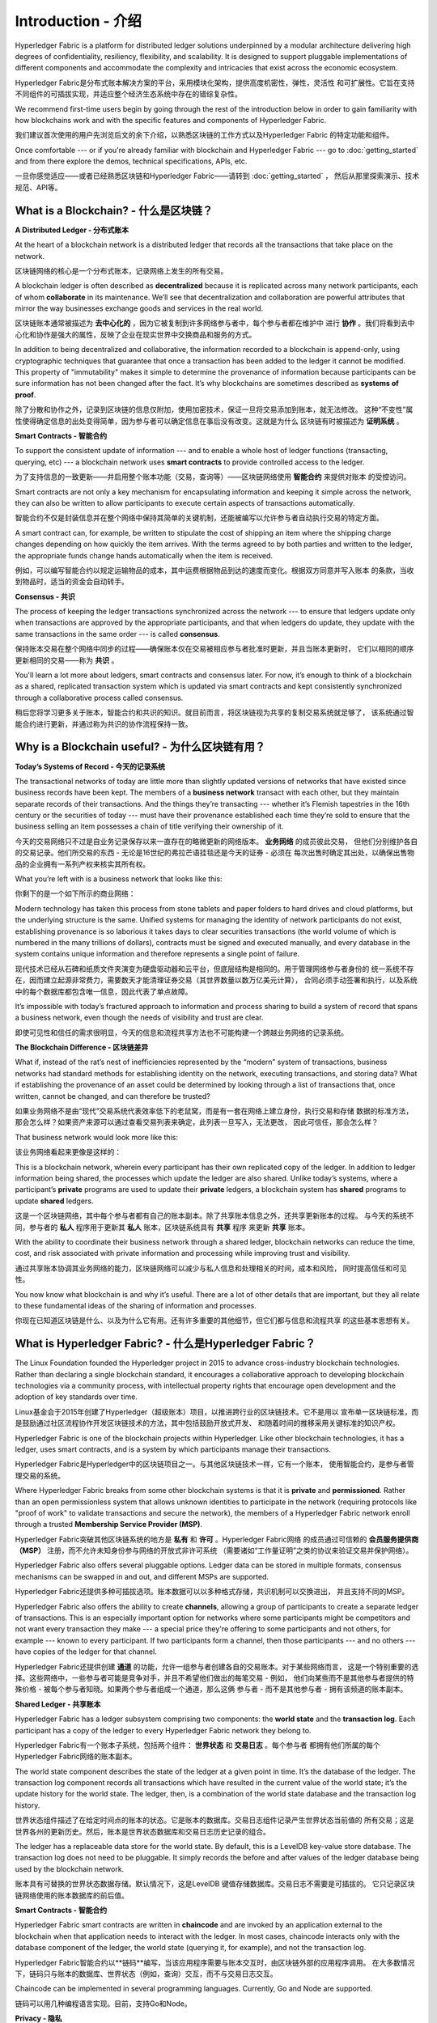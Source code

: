 Introduction - 介绍
============
Hyperledger Fabric is a platform for distributed ledger solutions underpinned
by a modular architecture delivering high degrees of confidentiality,
resiliency, flexibility, and scalability. It is designed to support pluggable
implementations of different components and accommodate the complexity and
intricacies that exist across the economic ecosystem.

Hyperledger Fabric是分布式账本解决方案的平台，采用模块化架构，提供高度机密性，弹性，灵活性
和可扩展性。它旨在支持不同组件的可插拔实现，并适应整个经济生态系统中存在的错综复杂性。

We recommend first-time users begin by going through the rest of the
introduction below in order to gain familiarity with how blockchains work
and with the specific features and components of Hyperledger Fabric.

我们建议首次使用的用户先浏览后文的余下介绍，以熟悉区块链的工作方式以及Hyperledger Fabric
的特定功能和组件。

Once comfortable --- or if you're already familiar with blockchain and
Hyperledger Fabric --- go to :doc:`getting_started` and from there explore the
demos, technical specifications, APIs, etc.

一旦你感觉适应——或者已经熟悉区块链和Hyperledger Fabric——请转到 :doc:`getting_started` ，
然后从那里探索演示、技术规范、API等。

What is a Blockchain? - 什么是区块链？
---------------------
**A Distributed Ledger - 分布式账本**

At the heart of a blockchain network is a distributed ledger that records all
the transactions that take place on the network.

区块链网络的核心是一个分布式账本，记录网络上发生的所有交易。

A blockchain ledger is often described as **decentralized** because it is replicated
across many network participants, each of whom **collaborate** in its maintenance.
We’ll see that decentralization and collaboration are powerful attributes that
mirror the way businesses exchange goods and services in the real world.

区块链账本通常被描述为 **去中心化的** ，因为它被复制到许多网络参与者中，每个参与者都在维护中
进行 **协作** 。我们将看到去中心化和协作是强大的属性，反映了企业在现实世界中交换商品和服务的方式。

.. image:: images/basic_network.png

In addition to being decentralized and collaborative, the information recorded
to a blockchain is append-only, using cryptographic techniques that guarantee
that once a transaction has been added to the ledger it cannot be modified.
This property of "immutability" makes it simple to determine the provenance of
information because participants can be sure information has not been changed
after the fact. It’s why blockchains are sometimes described as **systems of proof**.

除了分散和协作之外，记录到区块链的信息仅附加，使用加密技术，保证一旦将交易添加到账本，就无法修改。
这种“不变性”属性使得确定信息的出处变得简单，因为参与者可以确定信息在事后没有改变。这就是为什么
区块链有时被描述为 **证明系统** 。

**Smart Contracts - 智能合约**

To support the consistent update of information --- and to enable a whole host of
ledger functions (transacting, querying, etc) --- a blockchain network uses **smart
contracts** to provide controlled access to the ledger.

为了支持信息的一致更新——并启用整个账本功能（交易，查询等）——区块链网络使用 **智能合约** 来提供对账本
的受控访问。

.. image:: images/Smart_Contract.png

Smart contracts are not only a key mechanism for encapsulating information
and keeping it simple across the network, they can also be written to allow
participants to execute certain aspects of transactions automatically.

智能合约不仅是封装信息并在整个网络中保持其简单的关键机制，还能被编写以允许参与者自动执行交易的特定方面。

A smart contract can, for example, be written to stipulate the cost of shipping
an item where the shipping charge changes depending on how quickly the item arrives.
With the terms agreed to by both parties and written to the ledger,
the appropriate funds change hands automatically when the item is received.

例如，可以编写智能合约以规定运输物品的成本，其中运费根据物品到达的速度而变化。根据双方同意并写入账本
的条款，当收到物品时，适当的资金会自动转手。

**Consensus - 共识**

The process of keeping the ledger transactions synchronized across the network ---
to ensure that ledgers update only when transactions are approved by the appropriate
participants, and that when ledgers do update, they update with the
same transactions in the same order --- is called **consensus**.

保持账本交易在整个网络中同步的过程——确保账本仅在交易被相应参与者批准时更新，并且当账本更新时，
它们以相同的顺序更新相同的交易——称为 **共识** 。

.. image:: images/consensus.png

You'll learn a lot more about ledgers, smart contracts and consensus later. For
now, it’s enough to think of a blockchain as a shared, replicated transaction
system which is updated via smart contracts and kept consistently
synchronized through a collaborative process called consensus.

稍后您将学习更多关于账本，智能合约和共识的知识。就目前而言，将区块链视为共享的复制交易系统就足够了，
该系统通过智能合约进行更新，并通过称为共识的协作流程保持一致。

Why is a Blockchain useful? - 为什么区块链有用？
---------------------------

**Today’s Systems of Record - 今天的记录系统**

The transactional networks of today are little more than slightly updated
versions of networks that have existed since business records have been kept.
The members of a **business network** transact with each other, but they maintain
separate records of their transactions. And the things they’re transacting ---
whether it’s Flemish tapestries in the 16th century or the securities of today
--- must have their provenance established each time they’re sold to ensure that
the business selling an item possesses a chain of title verifying their
ownership of it.

今天的交易网络只不过是自业务记录保存以来一直存在的略微更新的网络版本。 **业务网络** 的成员彼此交易，
但他们分别维护各自的交易记录。他们所交易的东西 - 无论是16世纪的弗拉芒语挂毯还是今天的证券 - 必须在
每次出售时确定其出处，以确保出售物品的企业拥有一系列产权来核实其所有权。

What you’re left with is a business network that looks like this:

你剩下的是一个如下所示的商业网络：

.. image:: images/current_network.png

Modern technology has taken this process from stone tablets and paper folders
to hard drives and cloud platforms, but the underlying structure is the same.
Unified systems for managing the identity of network participants do not exist,
establishing provenance is so laborious it takes days to clear securities
transactions (the world volume of which is numbered in the many trillions of
dollars), contracts must be signed and executed manually, and every database in
the system contains unique information and therefore represents a single point
of failure.

现代技术已经从石碑和纸质文件夹演变为硬盘驱动器和云平台，但底层结构是相同的。用于管理网络参与者身份的
统一系统不存在，因而建立起源非常费力，需要数天才能清理证券交易（其世界数量以数万亿美元计算），
合同必须手动签署和执行，以及系统中的每个数据库都包含唯一信息，因此代表了单点故障。

It’s impossible with today’s fractured approach to information and
process sharing to build a system of record that spans a business network, even
though the needs of visibility and trust are clear.

即使可见性和信任的需求很明显，今天的信息和流程共享方法也不可能构建一个跨越业务网络的记录系统。

**The Blockchain Difference - 区块链差异**

What if, instead of the rat’s nest of inefficiencies represented by the “modern”
system of transactions, business networks had standard methods for establishing
identity on the network, executing transactions, and storing data? What
if establishing the provenance of an asset could be determined by looking
through a list of transactions that, once written, cannot be changed, and can
therefore be trusted?

如果业务网络不是由“现代”交易系统代表效率低下的老鼠窝，而是有一套在网络上建立身份，执行交易和存储
数据的标准方法，那会怎么样？如果资产来源可以通过查看交易列表来确定，此列表一旦写入，无法更改，
因此可信任，那会怎么样？

That business network would look more like this:

该业务网络看起来更像是这样的：

.. image:: images/future_net.png

This is a blockchain network, wherein every participant has their own replicated
copy of the ledger. In addition to ledger information being shared, the processes
which update the ledger are also shared. Unlike today’s systems, where a
participant’s **private** programs are used to update their **private** ledgers,
a blockchain system has **shared** programs to update **shared** ledgers.

这是一个区块链网络，其中每个参与者都有自己的账本副本。除了共享账本信息之外，还共享更新账本的过程。
与今天的系统不同，参与者的 **私人** 程序用于更新其 **私人** 账本，区块链系统具有 **共享** 程序
来更新 **共享** 账本。

With the ability to coordinate their business network through a shared ledger,
blockchain networks can reduce the time, cost, and risk associated with private
information and processing while improving trust and visibility.

通过共享账本协调其业务网络的能力，区块链网络可以减少与私人信息和处理相关的时间，成本和风险，
同时提高信任和可见性。

You now know what blockchain is and why it’s useful. There are a lot of other
details that are important, but they all relate to these fundamental ideas of
the sharing of information and processes.

你现在已知道区块链是什么、以及为什么它有用。还有许多重要的其他细节，但它们都与信息和流程共享
的这些基本思想有关。

What is Hyperledger Fabric? - 什么是Hyperledger Fabric？
---------------------------

The Linux Foundation founded the Hyperledger project in 2015 to advance
cross-industry blockchain technologies. Rather than declaring a single
blockchain standard, it encourages a collaborative approach to developing
blockchain technologies via a community process, with intellectual property
rights that encourage open development and the adoption of key standards over
time.

Linux基金会于2015年创建了Hyperledger（超级账本）项目，以推进跨行业的区块链技术。它不是用以
宣布单一区块链标准，而是鼓励通过社区流程协作开发区块链技术的方法，其中包括鼓励开放式开发、
和随着时间的推移采用关键标准的知识产权。

Hyperledger Fabric is one of the blockchain projects within Hyperledger.
Like other blockchain technologies, it has a ledger, uses smart contracts,
and is a system by which participants manage their transactions.

Hyperledger Fabric是Hyperledger中的区块链项目之一。与其他区块链技术一样，它有一个账本，
使用智能合约，是参与者管理交易的系统。

Where Hyperledger Fabric breaks from some other blockchain systems is that
it is **private** and **permissioned**. Rather than an open permissionless system
that allows unknown identities to participate in the network (requiring protocols
like "proof of work" to validate transactions and secure the network), the members
of a Hyperledger Fabric network enroll through a trusted **Membership Service Provider (MSP)**.

Hyperledger Fabric突破其他区块链系统的地方是 **私有** 和 **许可** 。Hyperledger Fabric网络
的成员通过可信赖的 **会员服务提供商（MSP）** 注册，而不允许未知身份参与网络的开放式非许可系统
（需要诸如“工作量证明”之类的协议来验证交易并保护网络）。

Hyperledger Fabric also offers several pluggable options. Ledger data can be
stored in multiple formats, consensus mechanisms can be swapped in and out,
and different MSPs are supported.

Hyperledger Fabric还提供多种可插拔选项。账本数据可以以多种格式存储，共识机制可以交换进出，
并且支持不同的MSP。

Hyperledger Fabric also offers the ability to create **channels**, allowing a group of
participants to create a separate ledger of transactions. This is an especially
important option for networks where some participants might be competitors and not
want every transaction they make --- a special price they're offering to some participants
and not others, for example --- known to every participant. If two participants
form a channel, then those participants --- and no others --- have copies of the ledger
for that channel.

Hyperledger Fabric还提供创建 **通道** 的功能，允许一组参与者创建各自的交易账本。对于某些网络而言，
这是一个特别重要的选择。这些网络中，一些参与者可能是竞争对手，并且不希望他们做出的每笔交易 - 例如，
他们向某些而不是其他参与者提供的特殊价格 - 被每个参与者知晓。如果两个参与者组成一个通道，那么这俩
参与者 - 而不是其他参与者 - 拥有该频道的账本副本。

**Shared Ledger - 共享账本**

Hyperledger Fabric has a ledger subsystem comprising two components: the **world
state** and the **transaction log**. Each participant has a copy of the ledger to
every Hyperledger Fabric network they belong to.

Hyperledger Fabric有一个账本子系统，包括两个组件： **世界状态** 和 **交易日志** 。每个参与者
都拥有他们所属的每个Hyperledger Fabric网络的账本副本。

The world state component describes the state of the ledger at a given point
in time. It’s the database of the ledger. The transaction log component records
all transactions which have resulted in the current value of the world state;
it’s the update history for the world state. The ledger, then, is a combination
of the world state database and the transaction log history.

世界状态组件描述了在给定时间点的账本的状态。它是账本的数据库。交易日志组件记录产生世界状态当前值的
所有交易；这是世界各州的更新历史。然后，账本是世界状态数据库和交易日志历史记录的组合。

The ledger has a replaceable data store for the world state. By default, this
is a LevelDB key-value store database. The transaction log does not need to be
pluggable. It simply records the before and after values of the ledger database
being used by the blockchain network.

账本具有可替换的世界状态数据存储。默认情况下，这是LevelDB 键值存储数据库。交易日志不需要是可插拔的。
它只记录区块链网络使用的账本数据库的前后值。

**Smart Contracts - 智能合约**

Hyperledger Fabric smart contracts are written in **chaincode** and are invoked
by an application external to the blockchain when that application needs to
interact with the ledger. In most cases, chaincode interacts only with the
database component of the ledger, the world state (querying it, for example), and
not the transaction log.

Hyperledger Fabric智能合约以**链码**编写，当该应用程序需要与账本交互时，由区块链外部的应用程序调用。
在大多数情况下，链码只与账本的数据库、世界状态（例如，查询）交互，而不与交易日志交互。

Chaincode can be implemented in several programming languages. Currently, Go and
Node are supported.

链码可以用几种编程语言实现。目前，支持Go和Node。

**Privacy - 隐私**

Depending on the needs of a network, participants in a Business-to-Business
(B2B) network might be extremely sensitive about how much information they share.
For other networks, privacy will not be a top concern.

根据网络的需求，企业对企业（B2B）网络中的参与者可能对他们共享的信息量非常敏感。对于其他网络，
隐私不是最受关注的问题。

Hyperledger Fabric supports networks where privacy (using channels) is a key
operational requirement as well as networks that are comparatively open.

Hyperledger Fabric支持私有网络（使用通道），这是一项关键的运营要求，也是相对开放的网络。

**Consensus - 共识**

Transactions must be written to the ledger in the order in which they occur,
even though they might be between different sets of participants within the
network. For this to happen, the order of transactions must be established
and a method for rejecting bad transactions that have been inserted into the
ledger in error (or maliciously) must be put into place.

交易必须按照发生的顺序写入账本，即使它们可能位于网络中不同的参与者组之间。为此，必须建立交易
的顺序，且必须采用一种方法来拒绝错误（或恶意）插入到账本中的错误交易。

This is a thoroughly researched area of computer science, and there are many
ways to achieve it, each with different trade-offs. For example, PBFT (Practical
Byzantine Fault Tolerance) can provide a mechanism for file replicas to
communicate with each other to keep each copy consistent, even in the event
of corruption. Alternatively, in Bitcoin, ordering happens through a process
called mining where competing computers race to solve a cryptographic puzzle
which defines the order that all processes subsequently build upon.

这是一个彻底的计算机科学研究领域，且有很多方法可以实现它，每个方法都有不同的权衡。例如，
PBFT（实用拜占庭容错算法）可以为文件副本提供一种机制，使其能够保持各个副本的一致性，
即使在发生损坏的情况下也是如此。或者，在比特币中，通过称为挖掘的过程进行排序，
其中竞争计算机竞相解决加密难题，该难题定义所有过程随后构建的顺序。

Hyperledger Fabric has been designed to allow network starters to choose a
consensus mechanism that best represents the relationships that exist between
participants. As with privacy, there is a spectrum of needs; from networks
that are highly structured in their relationships to those that are more
peer-to-peer.

Hyperledger Fabric旨在允许网络启动者选择最能代表参与者间存在的关系的共识机制。与隐私一样，
有一系列需求；从在他们的关系中高度结构化的网络，到更加点对点的网络。

We’ll learn more about the Hyperledger Fabric consensus mechanisms, which
currently include Kafka, and Raft.

我们将了解有关 Hyperledger Fabric 共识机制的更多信息，目前包括 Kafka 和 Raft。

Where can I learn more? - 我在哪了解更多？
-----------------------

* `身份 <identity/identity.html>`_ (概念文档)

A conceptual doc that will take you through the critical role identities play
in a Fabric network (using an established PKI structure and x.509 certificates).

概念文档，将引导您完成身份网络中的关键角色身份（使用已建立的PKI结构和x.509证书）。

* `成员 <membership/membership.html>`_ (概念文档)

Talks through the role of a Membership Service Provider (MSP), which converts
identities into roles in a Fabric network.

通过成员服务提供商（MSP）的角色来说明，该服务提供商将身份转换为Fabric网络中的角色。

* `节点 <peers/peers.html>`_ (概念文档)

Peers --- owned by organizations --- host the ledger and smart contracts and make
up the physical structure of a Fabric network.

节点——组织所有——托管账本和智能合约，构成Fabric网络的物理结构。

* :doc:`build_network` (教程)

Learn how to download Fabric binaries and bootstrap your own sample network with
a sample script. Then tear down the network and learn how it was constructed one
step at a time.

了解如何使用示例脚本下载Fabric二进制文件并引导你自己的示例网络。然后拆除网络，了解它是如何一步一步构建的。

* :doc:`write_first_app` (教程)

Deploys a very simple network --- even simpler than Build Your First Network ---
to use with a simple smart contract and application.

部署一个非常简单的网络 - 甚至比构建您的第一个网络更简单 - 与简单的智能合约和应用程序一起使用。
* :doc:`txflow`

A high level look at a sample transaction flow.

高级外观查看示例交易流。

* :doc:`fabric_model`

A high level look at some of components and concepts brought up in this introduction as
well as a few others and describes how they work together in a sample
transaction flow.

本简介中介绍的一些组件和概念以及其他一些组件和概念的高级外观，并介绍了它们如何在示例交易流中协同工作。

.. Licensed under Creative Commons Attribution 4.0 International License
   https://creativecommons.org/licenses/by/4.0/
